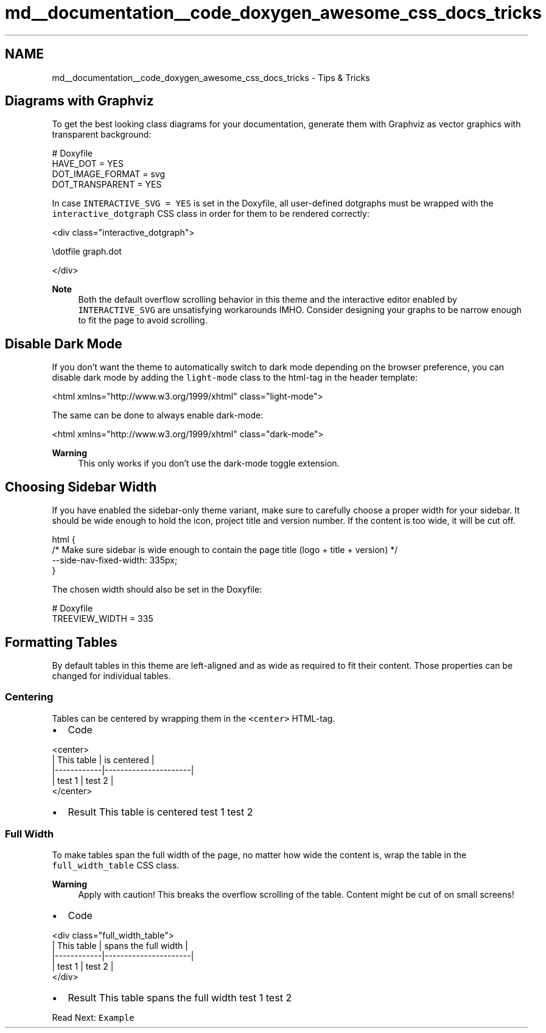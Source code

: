 .TH "md__documentation__code_doxygen_awesome_css_docs_tricks" 3 "Sat Mar 11 2023" "Version 0.54" "Quiz Game" \" -*- nroff -*-
.ad l
.nh
.SH NAME
md__documentation__code_doxygen_awesome_css_docs_tricks \- Tips & Tricks 
.PP

.SH "Diagrams with Graphviz"
.PP
To get the best looking class diagrams for your documentation, generate them with Graphviz as vector graphics with transparent background:
.PP
.PP
.nf
# Doxyfile
HAVE_DOT = YES
DOT_IMAGE_FORMAT = svg
DOT_TRANSPARENT = YES
.fi
.PP
.PP
In case \fCINTERACTIVE_SVG = YES\fP is set in the Doxyfile, all user-defined dotgraphs must be wrapped with the \fCinteractive_dotgraph\fP CSS class in order for them to be rendered correctly:
.PP
.PP
.nf
<div class="interactive_dotgraph">

\\dotfile graph\&.dot

</div>
.fi
.PP
.PP
\fBNote\fP
.RS 4
Both the default overflow scrolling behavior in this theme and the interactive editor enabled by \fCINTERACTIVE_SVG\fP are unsatisfying workarounds IMHO\&. Consider designing your graphs to be narrow enough to fit the page to avoid scrolling\&.
.RE
.PP
.SH "Disable Dark Mode"
.PP
If you don't want the theme to automatically switch to dark mode depending on the browser preference, you can disable dark mode by adding the \fClight-mode\fP class to the html-tag in the header template:
.PP
.PP
.nf
<html xmlns="http://www\&.w3\&.org/1999/xhtml" class="light\-mode">
.fi
.PP
.PP
The same can be done to always enable dark-mode:
.PP
.PP
.nf
<html xmlns="http://www\&.w3\&.org/1999/xhtml" class="dark\-mode">
.fi
.PP
.PP
\fBWarning\fP
.RS 4
This only works if you don't use the dark-mode toggle extension\&.
.RE
.PP
.SH "Choosing Sidebar Width"
.PP
If you have enabled the sidebar-only theme variant, make sure to carefully choose a proper width for your sidebar\&. It should be wide enough to hold the icon, project title and version number\&. If the content is too wide, it will be cut off\&.
.PP
.PP
.nf
html {
    /* Make sure sidebar is wide enough to contain the page title (logo + title + version) */
    \-\-side\-nav\-fixed\-width: 335px;
}
.fi
.PP
.PP
The chosen width should also be set in the Doxyfile:
.PP
.PP
.nf
# Doxyfile
TREEVIEW_WIDTH = 335
.fi
.PP
.SH "Formatting Tables"
.PP
By default tables in this theme are left-aligned and as wide as required to fit their content\&. Those properties can be changed for individual tables\&.
.SS "Centering"
Tables can be centered by wrapping them in the \fC<center>\fP HTML-tag\&.
.PP
.PP
.IP "\(bu" 2
Code 
.PP
.nf
<center>
    | This table | is centered          |
    |\-\-\-\-\-\-\-\-\-\-\-\-|\-\-\-\-\-\-\-\-\-\-\-\-\-\-\-\-\-\-\-\-\-\-|
    | test 1     | test 2               |
</center>

.fi
.PP

.IP "\(bu" 2
Result  This table   is centered    test 1   test 2   
.PP
.PP
.SS "Full Width"
To make tables span the full width of the page, no matter how wide the content is, wrap the table in the \fCfull_width_table\fP CSS class\&.
.PP
\fBWarning\fP
.RS 4
Apply with caution! This breaks the overflow scrolling of the table\&. Content might be cut of on small screens!
.RE
.PP
.PP
.IP "\(bu" 2
Code 
.PP
.nf
<div class="full_width_table">
    | This table | spans the full width |
    |\-\-\-\-\-\-\-\-\-\-\-\-|\-\-\-\-\-\-\-\-\-\-\-\-\-\-\-\-\-\-\-\-\-\-|
    | test 1     | test 2               |
</div>

.fi
.PP

.IP "\(bu" 2
Result  This table   spans the full width    test 1   test 2   
.PP
.PP
.PP
.PP
Read Next: \fCExample\fP  

